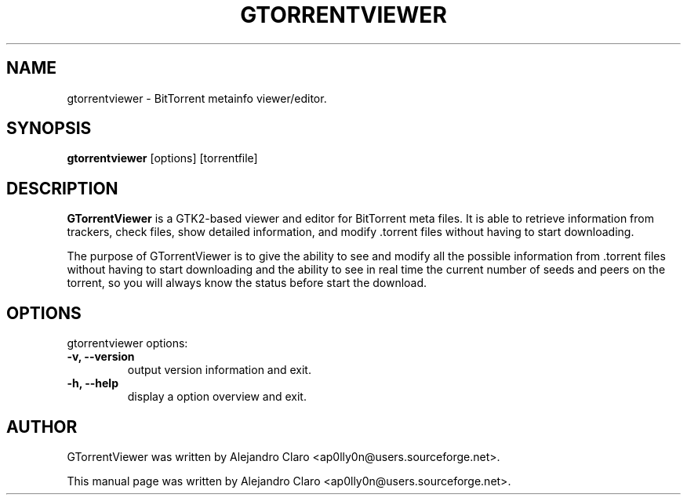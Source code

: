 .\"                                      Hey, EMACS: -*- nroff -*-
.TH GTORRENTVIEWER 1 "October 18, 2004"
.SH NAME
gtorrentviewer \- BitTorrent metainfo viewer/editor.
.SH SYNOPSIS
.B gtorrentviewer
.RI "[options] [torrentfile]"
.br
.SH DESCRIPTION
.B GTorrentViewer
is a GTK2-based viewer and editor for BitTorrent meta files. It is able to
retrieve information from trackers, check files, show detailed information,
and modify .torrent files without having to start downloading.
.PP
The purpose of GTorrentViewer is to give the ability to see and modify all
the possible information from .torrent files without having to start
downloading and the ability to see in real time the current number of seeds
and peers on the torrent, so you will always know the status before start
the download.
.SH OPTIONS
gtorrentviewer options:
.TP
.B \-v, \-\-version
output version information and exit.
.TP
.B \-h, \-\-help
display a option overview and exit.
.SH AUTHOR
GTorrentViewer was written by Alejandro Claro <ap0lly0n@users.sourceforge.net>.
.PP
This manual page was written by Alejandro Claro <ap0lly0n@users.sourceforge.net>.
